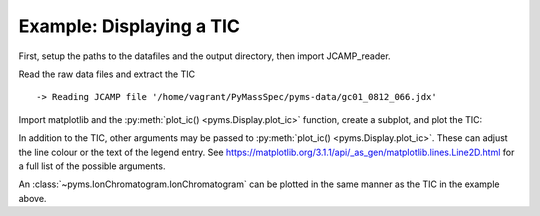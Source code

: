 Example: Displaying a TIC
=========================

First, setup the paths to the datafiles and the output directory, then
import JCAMP_reader.

.. nbinput:: ipython3
    :execution-count: 1

    import pathlib
    data_directory = pathlib.Path(".").resolve().parent.parent / "pyms-data"
    # Change this if the data files are stored in a different location

    output_directory = pathlib.Path(".").resolve() / "output"

    from pyms.GCMS.IO.JCAMP import JCAMP_reader

Read the raw data files and extract the TIC

.. nbinput:: ipython3
    :execution-count: 2

    jcamp_file = data_directory / "gc01_0812_066.jdx"
    data = JCAMP_reader(jcamp_file)
    tic = data.tic


.. parsed-literal::

     -> Reading JCAMP file '/home/vagrant/PyMassSpec/pyms-data/gc01_0812_066.jdx'


Import matplotlib and the :py:meth:`plot_ic() <pyms.Display.plot_ic>` function, create a subplot, and
plot the TIC:

.. nbinput:: ipython3
    :execution-count: 3

    import matplotlib.pyplot as plt
    from pyms.Display import plot_ic

    %matplotlib inline
    # Change to `notebook` for an interactive view

    fig, ax = plt.subplots(1, 1, figsize=(8, 5))

    # Plot the TIC
    plot_ic(ax, tic, label="TIC")

    # Set the title
    ax.set_title("TIC for gc01_0812_066")

    # Add the legend
    plt.legend()

    plt.show()



.. image:: graphics/Displaying_TIC_output_5_0.png


In addition to the TIC, other arguments may be passed to :py:meth:`plot_ic() <pyms.Display.plot_ic>`.
These can adjust the line colour or the text of the legend entry. See
https://matplotlib.org/3.1.1/api/_as_gen/matplotlib.lines.Line2D.html
for a full list of the possible arguments.

An :class:`~pyms.IonChromatogram.IonChromatogram` can be plotted in the same manner as the TIC in
the example above.
